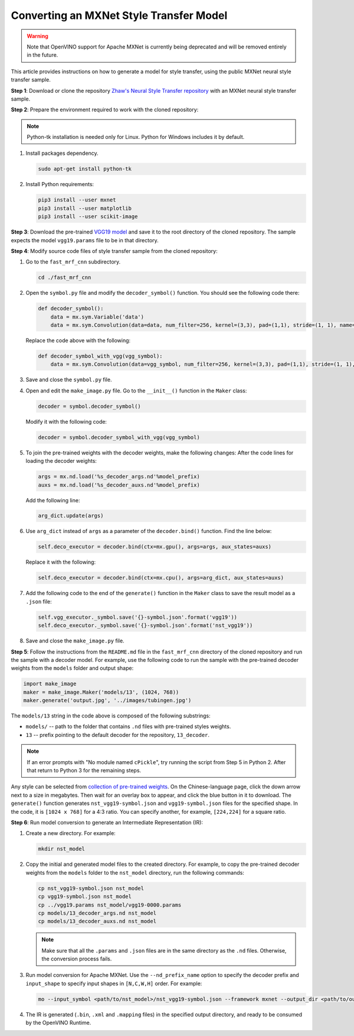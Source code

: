 .. {#openvino_docs_MO_DG_prepare_model_convert_model_mxnet_specific_Convert_Style_Transfer_From_MXNet}

Converting an MXNet Style Transfer Model
========================================


.. meta::
   :description: Learn how to convert a Style Transfer 
                 model from MXNet to the OpenVINO Intermediate Representation.


.. warning::

   Note that OpenVINO support for Apache MXNet is currently being deprecated and will be removed entirely in the future.

This article provides instructions on how to generate a model for style transfer, using the public MXNet neural style transfer sample.

**Step 1**: Download or clone the repository `Zhaw's Neural Style Transfer repository <https://github.com/zhaw/neural_style>`__ with an MXNet neural style transfer sample.

**Step 2**: Prepare the environment required to work with the cloned repository:

.. note::

   Python-tk installation is needed only for Linux. Python for Windows includes it by default.


1. Install packages dependency.

   .. code-block:: sh

      sudo apt-get install python-tk


2. Install Python requirements:

   .. code-block:: sh

      pip3 install --user mxnet
      pip3 install --user matplotlib
      pip3 install --user scikit-image


**Step 3**: Download the pre-trained `VGG19 model <https://github.com/dmlc/web-data/raw/master/mxnet/neural-style/model/vgg19.params>`__ and save it to the root directory of the cloned repository. The sample expects the model ``vgg19.params`` file to be in that directory.

**Step 4**: Modify source code files of style transfer sample from the cloned repository:

1. Go to the ``fast_mrf_cnn`` subdirectory.

   .. code-block:: sh

      cd ./fast_mrf_cnn


2. Open the ``symbol.py`` file and modify the ``decoder_symbol()`` function. You should see the following code there:

   .. code-block:: py

      def decoder_symbol():
          data = mx.sym.Variable('data')
          data = mx.sym.Convolution(data=data, num_filter=256, kernel=(3,3), pad=(1,1), stride=(1, 1), name='deco_conv1')


   Replace the code above with the following:

   .. code-block:: py

      def decoder_symbol_with_vgg(vgg_symbol):
          data = mx.sym.Convolution(data=vgg_symbol, num_filter=256, kernel=(3,3), pad=(1,1), stride=(1, 1), name='deco_conv1')


3. Save and close the ``symbol.py`` file.

4. Open and edit the ``make_image.py`` file. Go to the ``__init__()`` function in the ``Maker`` class:

   .. code-block:: py

      decoder = symbol.decoder_symbol()


   Modify it with the following code:

   .. code-block:: py

      decoder = symbol.decoder_symbol_with_vgg(vgg_symbol)


5. To join the pre-trained weights with the decoder weights, make the following changes:
   After the code lines for loading the decoder weights:

   .. code-block:: py

      args = mx.nd.load('%s_decoder_args.nd'%model_prefix)
      auxs = mx.nd.load('%s_decoder_auxs.nd'%model_prefix)


   Add the following line:

   .. code-block:: py

      arg_dict.update(args)


6. Use ``arg_dict`` instead of ``args`` as a parameter of the ``decoder.bind()`` function. Find the line below:

   .. code-block:: py

      self.deco_executor = decoder.bind(ctx=mx.gpu(), args=args, aux_states=auxs)


   Replace it with the following:

   .. code-block:: py

      self.deco_executor = decoder.bind(ctx=mx.cpu(), args=arg_dict, aux_states=auxs)


7. Add the following code to the end of the ``generate()`` function in the ``Maker`` class to save the result model as a ``.json`` file:

   .. code-block:: py

      self.vgg_executor._symbol.save('{}-symbol.json'.format('vgg19'))
      self.deco_executor._symbol.save('{}-symbol.json'.format('nst_vgg19'))


8. Save and close the ``make_image.py`` file.

**Step 5**: Follow the instructions from the ``README.md`` file in the ``fast_mrf_cnn`` directory of the cloned repository and run the sample with a decoder model.
For example, use the following code to run the sample with the pre-trained decoder weights from the ``models`` folder and output shape:

.. code-block:: py

   import make_image
   maker = make_image.Maker('models/13', (1024, 768))
   maker.generate('output.jpg', '../images/tubingen.jpg')


The ``models/13`` string in the code above is composed of the following substrings:

* ``models/`` -- path to the folder that contains ``.nd`` files with pre-trained styles weights.
* ``13`` -- prefix pointing to the default decoder for the repository, ``13_decoder``.

.. note::

   If an error prompts with "No module named ``cPickle``", try running the script from Step 5 in Python 2. After that return to Python 3 for the remaining steps.

Any style can be selected from `collection of pre-trained weights <https://pan.baidu.com/s/1skMHqYp>`__. On the Chinese-language page, click the down arrow next to a size in megabytes. Then wait for an overlay box to appear, and click the blue button in it to download. The ``generate()`` function generates ``nst_vgg19-symbol.json`` and ``vgg19-symbol.json`` files for the specified shape. In the code, it is ``[1024 x 768]`` for a 4:3 ratio. You can specify another, for example, ``[224,224]`` for a square ratio.

**Step 6**: Run model conversion to generate an Intermediate Representation (IR):

1. Create a new directory. For example:

   .. code-block:: sh

      mkdir nst_model


2. Copy the initial and generated model files to the created directory. For example, to copy the pre-trained decoder weights from the ``models`` folder to the ``nst_model`` directory, run the following commands:

   .. code-block:: sh

      cp nst_vgg19-symbol.json nst_model
      cp vgg19-symbol.json nst_model
      cp ../vgg19.params nst_model/vgg19-0000.params
      cp models/13_decoder_args.nd nst_model
      cp models/13_decoder_auxs.nd nst_model


   .. note::

      Make sure that all the ``.params`` and ``.json`` files are in the same directory as the ``.nd`` files. Otherwise, the conversion process fails.


3. Run model conversion for Apache MXNet. Use the ``--nd_prefix_name`` option to specify the decoder prefix and ``input_shape`` to specify input shapes in ``[N,C,W,H]`` order. For example:

   .. code-block:: sh

      mo --input_symbol <path/to/nst_model>/nst_vgg19-symbol.json --framework mxnet --output_dir <path/to/output_dir> --input_shape [1,3,224,224] --nd_prefix_name 13_decoder --pretrained_model <path/to/nst_model>/vgg19-0000.params


4. The IR is generated (``.bin``, ``.xml`` and ``.mapping`` files) in the specified output directory, and ready to be consumed by the OpenVINO Runtime.

